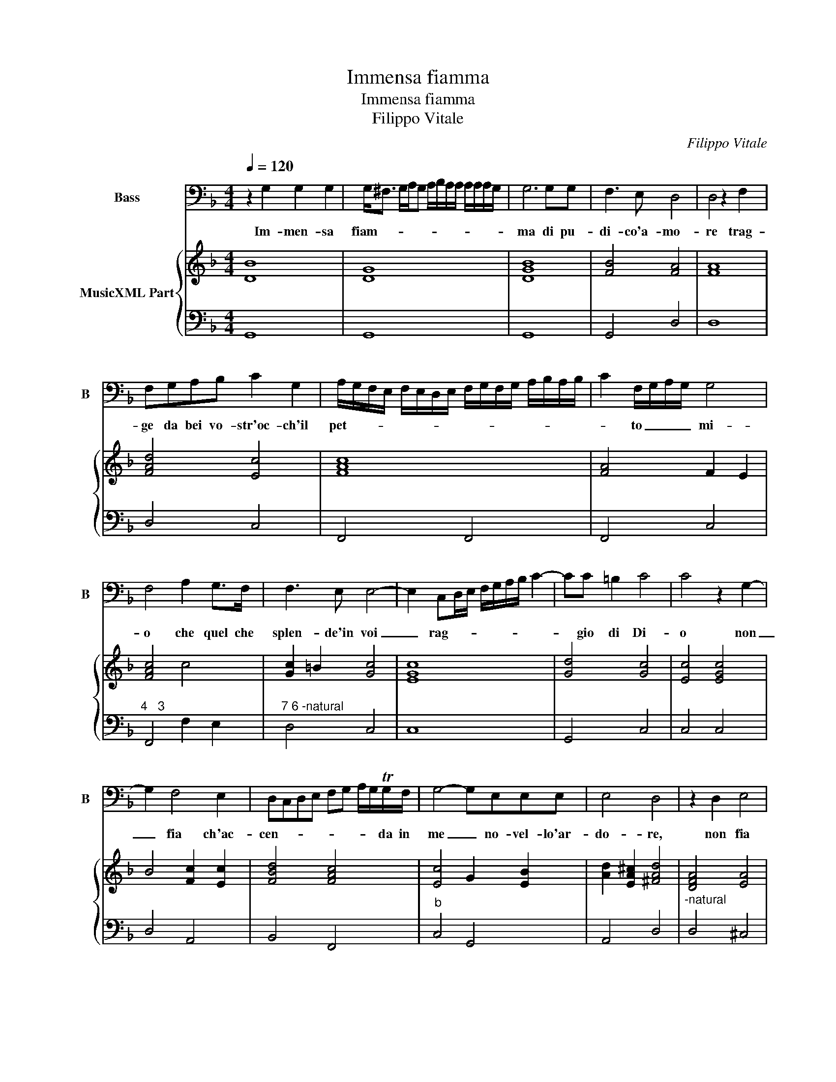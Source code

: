 X:1
T:Immensa fiamma
T:Immensa fiamma
T:Filippo Vitale
C:Filippo Vitale
%%score 1 { 2 | 3 }
L:1/8
Q:1/4=120
M:4/4
K:F
V:1 bass nm="Bass" snm="B"
V:2 treble nm="MusicXML Part"
V:3 bass 
V:1
 z2 G,2 G,2 G,2 | G,<^F, G,/A,/G, A,/B,/A,/A,/ A,/A,/A,/G,/ | G,6 G,G, | F,3 E, D,4 | D,4 z2 F,2 | %5
w: Im- men- sa|fiam- * * * * * * * * * * * *|ma di pu-|di- co'a- mo-|re trag-|
 F,G,A,B, C2 G,2 | A,/G,/F,/E,/ F,/E,/D,/E,/ F,/G,/F,/G,/ A,/B,/A,/B,/ | C2 F,/G,/A,/G,/ G,4 | %8
w: ge da bei vo- str'oc- ch'il|pet- * * * * * * * * * * * * * * *|* to _ _ _ mi-|
 F,4 A,2 G,>F, | F,3 E, E,4- | E,2 C,D,/E,/ F,/G,/A,/B,/ C2- | CC =B,2 C4 | C4 z2 G,2- | %13
w: o che quel che|splen- de'in voi|_ rag- * * * * * * *|* gio di Di-|o non|
 G,2 F,4 E,2 | D,C,D,E, F,G, A,/G,/TG,/F,/ | G,4- G,E,E,E, | E,4 D,4 | z2 D,2 E,4 | %18
w: _ fia ch'ac-|cen- * * * * * * * da in|me _ no- vel- lo'ar-|do- re,|non fia|
 ^F,G,A,F, G,F,E,D, | E,D, E,F, G,A, B,C | D/C/B,/A,/ B,/A,/G,/F,/ G,/D,/E,/F,/ G,F,/E,/ | %21
w: ch'ac- * * * cen- * da in|me _ no- * vel- * lo'ar- *|do- * * * * * * * * * * * * * *|
 D,2 G,,/A,,/B,,/C,/ D,4 | G,,8 ||"^Seconda Parte" G,2 G,2 G,2 G,A, | B,4- B,G,F,E, | D,4 D,4 | %26
w: |re.|Bra- mo quel che bra-|mar _ con- ce- de'ho-|no- re|
 z2 F,2 F,G,A,B, | C2 G,2 A,/G,/A,/B,/ A,2 | F,G, A,/G,/A,/F,/ G,4 | F,4 A,2 C2- | C2 =B,2 C4 | %31
w: da voi s'a- mor vi|do- no'a- mor _ _ _ _|de- * * * * * si-|o se vi-|* vo'in voi|
 z G,G,A, B,/A,/B,/C/ D2- | D2 G,/F,/E,/D,/ E,4 | E,2 G,4 F,2 | E,2 D,C, D,/C,/D,/E,/ D,2 | %35
w: non is- de- gna- * * * *|* te _ _ _ ch'i-|o- ha- bia|po- co ri- cet- * * * *|
 A,/G,/A,/B,/ C3 G, G,2- | G,2 E,2 E,4 | D,8 | D,4 E,4 | ^F,2 F,F, G,2 D,2 | %40
w: * * * * * to'al vo-|* stro co-|re,|Ha- bia|po- co ri- cet- to'al|
 E,2 C,2 D,E,/F,/ G,/D,/E,/F,/ | G,/F,/G,/A,/ G,/A,/G,/A,/ B,/C/B,/C/ D/A,/B,/C/ | %42
w: vo- stro co- * * * * * *||
 D/C/B,/A,/ B,/F,/G,/D,/ B,,/C,/D,/B,,/ G,,/A,,/B,,/G,,/ | D,4 D,,4 | G,,8 || %45
w: ||re.|
"^Terza Parte" G,2 G,G, G,4- | G,2 B,2 A,G,F,E, | F,4 D,4 | z2 F,2 A,4 | A,4 z2 A,2 | C4 C4 | %51
w: Cio ch'in me for-|* s'e di vol- ga- re'af-|fet- to|fug- gi-|te o-|dia- te-|
 z G,G,G, A,4 | F,/G,/A,/B,/ C<B, G,4 | F,4 A,2 G,2 | F,2 F,E, E,D,E,F, | %55
w: o- net- to cor|non _ _ _ _ _ chie-|de quel che|so- lo'e d'a- mor _ _ _|
 G,A, B,<A, B,/A,/B,/C/ D2- | D2 E,E, E,4 | D,4 z2 A,2- | A,2 E,2 ^F,3 E,/F,/ | %59
w: no- * * * * * * * *|* ta'e di- fet-|to, quel|_ che so- lo'e a-|
"^-natural" G,F,E,D, E,<D, E,/D,/E,/F,/ | G,/F,/G,/A,/ B,/C/D/B,/ C/A,/B,/F,/ G,/D,/E,/F,/ | %61
w: mor _ _ _ no- * * * * *||
"^-natural" G,/F,/G,/A,/ G,A,/B,/ A,B,/C/ B,C/D/ | CD/_E/ DB,/C/ D/C/B,/A,/ G,F,/E,/ | %63
w: ||
 D,B,,/C,/ D,/C,/B,,/A,,/ G,,3 F,,/E,,/ | D,,2 C,,C,, D,,4 | G,,8 || %66
w: |* to'e dif- fet-|to.|
"^Quarta Parte" G,2 G,2 G,2 G,A, | B,4 G,2 D,E, | F,4 F,4 | z2 A,A, A,2 A,B, | C3 G, A,2 F,2 | %71
w: Ma s'u- gua- le'al o-|prar va la mer-|ce- de|se d'a- mor e di|fe- de'ho col- mo'il|
 G,4 F,4 | z2 CC C2 =B,B, | C6 G,2 | B,6 F,2 | E,4 D,4 | D,4 E,4 | ^F,2 F,F, G,2 D,2 | %78
w: pet- to|mer- ta fe- de e'a-|mor,- a-|mor e|fe- de,|mer- ta|fe- de e'a- mor, a-|
 E,/D,/E,/F,/ G,/F,/G,/A,/ B,/A,/B,/C/ D/B,/G,/A,/ | %79
w: mor _ _ _ e _ _ _ fe- * * * * * * *|
 B,/A,/G,/F,/ G,/D,/B,,/C,/ D,/C,/B,,/A,,/ B,,A,,/G,,/ | ^F,,2 G,,/A,,/B,,/C,/ D,2 D,,2 | G,,8 |] %82
w: ||de.|
V:2
 [DB]8 | [DG]8 | [DGB]8 | [FB]4 [FA]4 | [FA]8 | [FAd]4 [Ec]4 | [FAc]8 | [FA]4 F2 E2 | [FAc]4 c4 | %9
 [Gc]2 =B2 [Gc]4 | [EGc]8 | [Gd]4 [Gc]4 | [Ec]4 [EGc]4 | B4 [Fc]2 [Ec]2 | [FBd]4 [FAc]4 | %15
 [Ec]4 G2 [EB]2 | [Ad]2 [EA^c]2 [^FAd]4 | [DFA]4 [EA]4 | [D^FA]4 [DG]4 | [Gc]4 [DGd]4 | [DGB]8 | %21
 [DGB]4 [D^FA]4 | [DG=B]8 || [DB]8 | [DG]8 | [DFA]8 | [DFA]8 | [EG]4 [CA]4 | [Fc]4 [Fc]2 [EG]2 | %29
 [Ac]4 [Fc]2 [Gc]2 | G4 [EG]4 | [Ec]4 [DB]4 | [Gd]4 [Gc]4 | [Gc]4 A4 | [EAc]4 [DFd]4 | %35
 [FAc]4 [EGe]4 | [Gd]2 [GB]2 [Ad]2 [E^c]2 | [^FAd]8 | [FA]4 [EA]4 | [DA]4 [DG]4 | [EG]4 [DB]4 | %41
 [DB]8 | [DGB]8 | [^FA]2 G4 [Fd]2 | [DG=B]8 || [DB]8 | [DG]8 | [FA]8 | [DA]8 | [FA]8 | [EG]8 | %51
 [Gc]4 [Ac]4 | [FAc]4 F2 E2 | [FA]4 [Fc]2 [Gc]2 | [FAd]4 [Gc]4 | [DB]8 | [EA]2 A/G/A/=B/ [A^c]4 | %57
 [^FAd]4 [=FA]4 | [EA]4 [DA]4 | [DG]4 [Gc]4 | [DB]8 | [DG]8 | [DG]8 | [GB]8 | %64
 [FA]2 [EG]2 [DA]2 [^Fd]2 | [DG=B]8 || [DB]8 | [DG]8 | [DA]8 | [DF]8 | [EG]4 [Fc]4 | F2 E2 [FA]4 | %72
 [FAc]2 [Gc]2 A2 GF | [EG]8 | [DG]8 | [E^c]4 [^FA]4 | [^FA]4 [EA]4 | [DA]4 [DG]4 | [EGc]4 [DGB]4 | %79
 [DGB]8 | [DA]4 G/A/B/c/ [^FAd]2 | [DG=B]8 |] %82
V:3
 G,,8 | G,,8 | G,,8 | G,,4 D,4 | D,8 | D,4 C,4 | F,,4 F,,4 | F,,4 C,4 |"^4   3" F,,4 F,2 E,2 | %9
"^7 6 -natural" D,4 C,4 | C,8 | G,,4 C,4 | C,4 C,4 | D,4 A,,4 | B,,4 F,,4 |"^b" C,4 G,,4 | %16
 A,,4 D,4 |"^-natural" D,4 ^C,4 | D,4 =B,,4 | C,4 G,,4 | G,,8 |"^#" G,,4 D,,4 | G,,8 || G,,8 | %24
 G,,8 |"^-natural" D,8 | D,8 | C,4 F,,4- |"^4  3" F,,4 C,4 | F,,4 F,2 E,2 | D,4 C,4 | %31
"^b" C,4 G,,4- | G,,4 C,4 | C,4 D,4 | A,,4 B,,4 | F,,4 C,4 |"^4   #""^b" G,,4 A,,4 |"^#" D,8 | %38
 D,4 ^C,4 | D,4 =B,,4 | C,4 G,,4 | G,,8 | G,,8 |"^#" D,,8 | G,,8 || G,,8 | G,,8 | D,8 | D,8 | D,8 | %50
 C,8 | C,4 F,,4 |"^4 3" F,,4 C,4 | F,,4 F,2 E,2 | D,4 C,4 | G,,8 |"^4               #" A,,8 | %57
 D,4 D,4 | ^C,4 D,4 | =B,,4 C,4 | G,,8 | G,,8 | G,,8 | G,,8 | D,8 | G,,8 || G,,8 | G,,8 | D,8 | %69
 D,8 | C,4 F,,4 |"^4    3" C,4 F,,4 | F,2 E,2 D,4 | C,8 | G,,8 |"^#""^#" A,,4 D,4 | D,4 ^C,4 | %77
 D,4 =B,,4 | C,4 G,,4 | G,,8 | D,,8 | G,,8 |] %82

